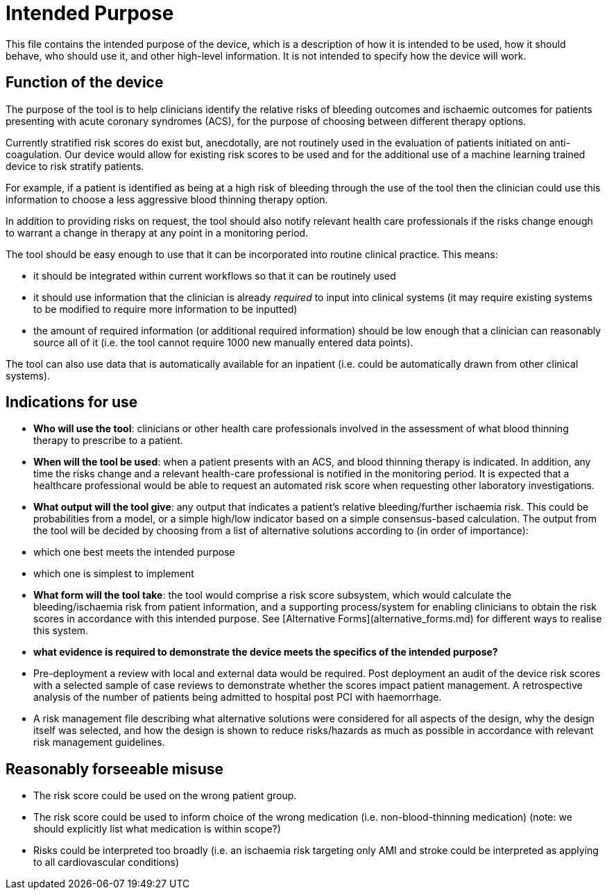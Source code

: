 = Intended Purpose

This file contains the intended purpose of the device, which is a description of how it is intended to be used, how it should behave, who should use it, and other high-level information. It is not intended to specify how the device will work.

== Function of the device

The purpose of the tool is to help clinicians identify the relative risks of bleeding outcomes and ischaemic outcomes for patients presenting with acute coronary syndromes (ACS), for the purpose of choosing between different therapy options.

Currently stratified risk scores do exist but, anecdotally, are not routinely used in the evaluation of patients initiated on anti-coagulation.
Our device would allow for existing risk scores to be used and for the additional use of a machine learning trained device to risk stratify patients. 

For example, if a patient is identified as being at a high risk of bleeding through the use of the tool then the clinician could use this information to choose a less aggressive blood thinning therapy option.

In addition to providing risks on request, the tool should also notify relevant health care professionals if the risks change enough to warrant a change in therapy at any point in a monitoring period.

The tool should be easy enough to use that it can be incorporated into routine clinical practice. This means:

* it should be integrated within current workflows so that it can be routinely used
* it should use information that the clinician is already _required_ to input into clinical systems (it may require existing systems to be modified to require more information to be inputted)
* the amount of required information (or additional required information) should be low enough that a clinician can reasonably source all of it (i.e. the tool cannot require 1000 new manually entered data points).

The tool can also use data that is automatically available for an inpatient (i.e. could be automatically drawn from other clinical systems).

== Indications for use

* **Who will use the tool**: clinicians or other health care professionals involved in the assessment of what blood thinning therapy to prescribe to a patient. 
* **When will the tool be used**: when a patient presents with an ACS, and blood thinning therapy is indicated. In addition, any time the risks change and a relevant health-care professional is notified in the monitoring period. It is expected that a healthcare professional would be able to request an automated risk score when requesting other laboratory investigations.
* **What output will the tool give**: any output that indicates a patient's relative bleeding/further ischaemia risk. This could be probabilities from a model, or a simple high/low indicator based on a simple consensus-based calculation. The output from the tool will be decided by choosing from a list of alternative solutions according to (in order of importance):
    * which one best meets the intended purpose
    * which one is simplest to implement
* **What form will the tool take**: the tool would comprise a risk score subsystem, which would calculate the bleeding/ischaemia risk from patient information, and a supporting process/system for enabling clinicians to obtain the risk scores in accordance with this intended purpose. See [Alternative Forms](alternative_forms.md) for different ways to realise this system.

* **what evidence is required to demonstrate the device meets the specifics of the intended purpose?** 
    * Pre-deployment a review with local and external data would be required. Post deployment an audit of the device risk scores with a selected sample of case reviews to demonstrate whether the scores impact patient management. A retrospective analysis of the number of patients being admitted to hospital post PCI with haemorrhage.
    * A risk management file describing what alternative solutions were considered for all aspects of the design, why the design itself was selected, and how the design is shown to reduce risks/hazards as much as possible in accordance with relevant risk management guidelines.
 
== Reasonably forseeable misuse

* The risk score could be used on the wrong patient group. 
* The risk score could be used to inform choice of the wrong medication (i.e. non-blood-thinning medication) (note: we should explicitly list what medication is within scope?)
* Risks could be interpreted too broadly (i.e. an ischaemia risk targeting only AMI and stroke could be interpreted as applying to all cardiovascular conditions)

